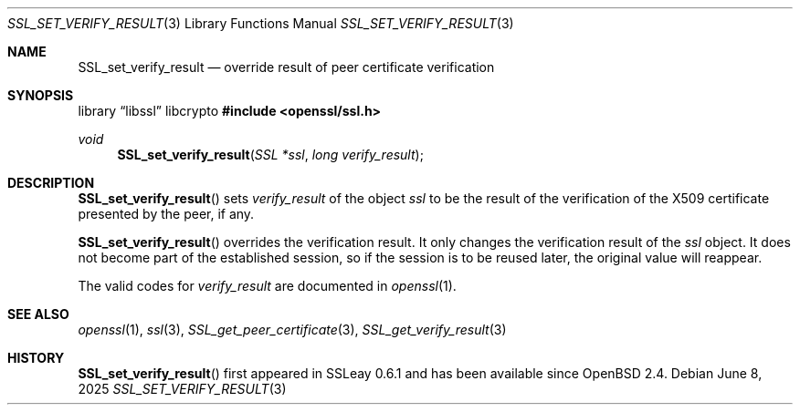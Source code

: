 .\"	$OpenBSD: SSL_set_verify_result.3,v 1.6 2025/06/08 22:52:00 schwarze Exp $
.\"	OpenSSL b97fdb57 Nov 11 09:33:09 2016 +0100
.\"
.\" This file was written by Lutz Jaenicke <jaenicke@openssl.org>.
.\" Copyright (c) 2000 The OpenSSL Project.  All rights reserved.
.\"
.\" Redistribution and use in source and binary forms, with or without
.\" modification, are permitted provided that the following conditions
.\" are met:
.\"
.\" 1. Redistributions of source code must retain the above copyright
.\"    notice, this list of conditions and the following disclaimer.
.\"
.\" 2. Redistributions in binary form must reproduce the above copyright
.\"    notice, this list of conditions and the following disclaimer in
.\"    the documentation and/or other materials provided with the
.\"    distribution.
.\"
.\" 3. All advertising materials mentioning features or use of this
.\"    software must display the following acknowledgment:
.\"    "This product includes software developed by the OpenSSL Project
.\"    for use in the OpenSSL Toolkit. (http://www.openssl.org/)"
.\"
.\" 4. The names "OpenSSL Toolkit" and "OpenSSL Project" must not be used to
.\"    endorse or promote products derived from this software without
.\"    prior written permission. For written permission, please contact
.\"    openssl-core@openssl.org.
.\"
.\" 5. Products derived from this software may not be called "OpenSSL"
.\"    nor may "OpenSSL" appear in their names without prior written
.\"    permission of the OpenSSL Project.
.\"
.\" 6. Redistributions of any form whatsoever must retain the following
.\"    acknowledgment:
.\"    "This product includes software developed by the OpenSSL Project
.\"    for use in the OpenSSL Toolkit (http://www.openssl.org/)"
.\"
.\" THIS SOFTWARE IS PROVIDED BY THE OpenSSL PROJECT ``AS IS'' AND ANY
.\" EXPRESSED OR IMPLIED WARRANTIES, INCLUDING, BUT NOT LIMITED TO, THE
.\" IMPLIED WARRANTIES OF MERCHANTABILITY AND FITNESS FOR A PARTICULAR
.\" PURPOSE ARE DISCLAIMED.  IN NO EVENT SHALL THE OpenSSL PROJECT OR
.\" ITS CONTRIBUTORS BE LIABLE FOR ANY DIRECT, INDIRECT, INCIDENTAL,
.\" SPECIAL, EXEMPLARY, OR CONSEQUENTIAL DAMAGES (INCLUDING, BUT
.\" NOT LIMITED TO, PROCUREMENT OF SUBSTITUTE GOODS OR SERVICES;
.\" LOSS OF USE, DATA, OR PROFITS; OR BUSINESS INTERRUPTION)
.\" HOWEVER CAUSED AND ON ANY THEORY OF LIABILITY, WHETHER IN CONTRACT,
.\" STRICT LIABILITY, OR TORT (INCLUDING NEGLIGENCE OR OTHERWISE)
.\" ARISING IN ANY WAY OUT OF THE USE OF THIS SOFTWARE, EVEN IF ADVISED
.\" OF THE POSSIBILITY OF SUCH DAMAGE.
.\"
.Dd $Mdocdate: June 8 2025 $
.Dt SSL_SET_VERIFY_RESULT 3
.Os
.Sh NAME
.Nm SSL_set_verify_result
.Nd override result of peer certificate verification
.Sh SYNOPSIS
.Lb libssl libcrypto
.In openssl/ssl.h
.Ft void
.Fn SSL_set_verify_result "SSL *ssl" "long verify_result"
.Sh DESCRIPTION
.Fn SSL_set_verify_result
sets
.Fa verify_result
of the object
.Fa ssl
to be the result of the verification of the X509 certificate presented by the
peer, if any.
.Pp
.Fn SSL_set_verify_result
overrides the verification result.
It only changes the verification result of the
.Fa ssl
object.
It does not become part of the established session, so if the session is to be
reused later, the original value will reappear.
.Pp
The valid codes for
.Fa verify_result
are documented in
.Xr openssl 1 .
.Sh SEE ALSO
.Xr openssl 1 ,
.Xr ssl 3 ,
.Xr SSL_get_peer_certificate 3 ,
.Xr SSL_get_verify_result 3
.Sh HISTORY
.Fn SSL_set_verify_result
first appeared in SSLeay 0.6.1 and has been available since
.Ox 2.4 .
